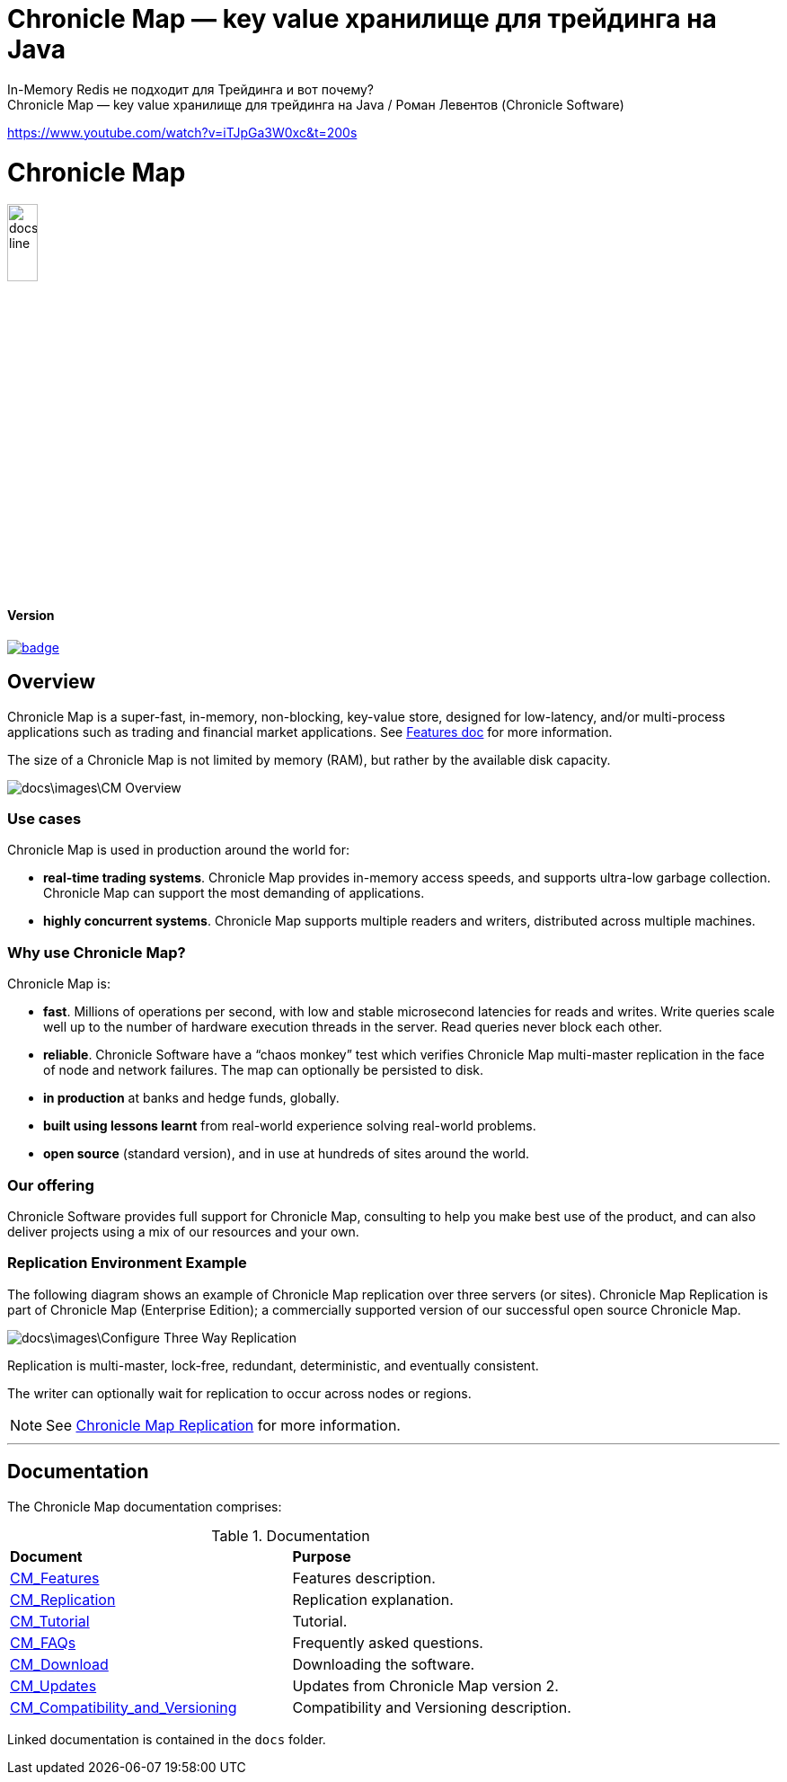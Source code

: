 # Chronicle Map — key value хранилище для трейдинга на Java
In-Memory Redis не подходит для Трейдинга и вот почему?
Chronicle Map — key value хранилище для трейдинга на Java / Роман Левентов (Chronicle Software)
https://www.youtube.com/watch?v=iTJpGa3W0xc&t=200s

= Chronicle Map

image::docs\images\Map_line.png[width=20%]

==== Version

[#image-maven]
[caption="", link=https://maven-badges.herokuapp.com/maven-central/net.openhft/chronicle-map]
image::https://maven-badges.herokuapp.com/maven-central/net.openhft/chronicle-map/badge.svg[]

== Overview

Chronicle Map is a super-fast, in-memory, non-blocking, key-value store, designed for low-latency, and/or multi-process
applications such as trading and financial market applications.
See <<docs/CM_Features.adoc#,Features doc>> for more information.

The size of a Chronicle Map is not limited by memory (RAM), but rather by the available disk capacity.

image::docs\images\CM_Overview.jpg[]

=== Use cases
Chronicle Map is used in production around the
world for:

• **real-time trading systems**. Chronicle Map
provides in-memory access speeds, and supports
ultra-low garbage collection. Chronicle Map can support the most demanding of applications.
• **highly concurrent systems**. Chronicle Map
supports multiple readers and writers,
distributed across multiple machines.

=== Why use Chronicle Map?
Chronicle Map is:

• **fast**. Millions of operations per second, with
low and stable microsecond latencies for reads and writes. Write queries scale well up
to the number of hardware execution threads in the server. Read queries never block each
other.
• **reliable**. Chronicle Software have a “chaos
monkey” test which verifies Chronicle Map
multi-master replication in the face of node
and network failures. The map can optionally be persisted to disk.
• **in production** at banks and hedge funds,
globally.
• **built using lessons learnt** from real-world
experience solving real-world problems.
• **open source** (standard version), and in use at
hundreds of sites around the world.

=== Our offering
Chronicle Software provides full support for
Chronicle Map, consulting to help you make
best use of the product, and can also deliver
projects using a mix of our resources and
your own.

=== Replication Environment Example
The following diagram shows an example of Chronicle Map replication over three servers (or sites).
Chronicle Map Replication is part of Chronicle Map (Enterprise Edition); a commercially supported
version of our successful open source Chronicle Map.

image::docs\images\Configure_Three_Way_Replication.png[]

Replication is multi-master, lock-free, redundant, deterministic, and eventually consistent.

The writer can optionally wait for replication to occur across nodes or regions.

NOTE: See <<docs/CM_Replication.adoc#,Chronicle Map Replication>> for more information.

'''
== Documentation
The Chronicle Map documentation comprises:

.Documentation
|===
|**Document**|**Purpose**
|<<docs/CM_Features.adoc#,CM_Features>>
|Features description.
|<<docs/CM_Replication.adoc#,CM_Replication>>
|Replication explanation.
|<<docs/CM_Tutorial.adoc#,CM_Tutorial>>
|Tutorial.
|<<docs/CM_FAQs.adoc#,CM_FAQs>>
|Frequently asked questions.
|<<docs/CM_Download.adoc#,CM_Download>>
|Downloading the software.
|<<docs/CM_Updates.adoc#,CM_Updates>>
|Updates from Chronicle Map version 2.
|<<docs/CM_Compatibility_and_Versioning.adoc#,CM_Compatibility_and_Versioning>>
|Compatibility and Versioning description.
|===

Linked documentation is contained in the `docs` folder.
